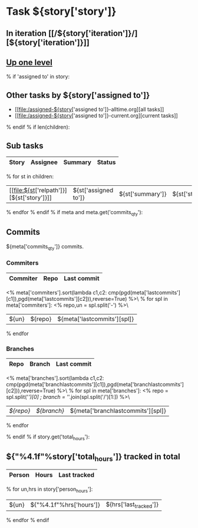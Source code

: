 #+OPTIONS: toc:nil        (no TOC at all)
#+STYLE:    <link rel="stylesheet" type="text/css" href="/stylesheet.css" />
* Task ${story['story']}
** In iteration [[/${story['iteration']}/][${story['iteration']}]]
** [[file:../index.org][Up one level]]
% if 'assigned to' in story:
** Other tasks by ${story['assigned to']}
- [[file:/assigned-${story['assigned to']}-alltime.org][all tasks]] 
- [[file:/assigned-${story['assigned to']}-current.org][current tasks]]
% endif
% if len(children):
** Sub tasks
| Story | Assignee | Summary | Status |
|-------+----------+---------+--------|
% for st in children:
|  [[file:${st['relpath']}][${st['story']}]]     | ${st['assigned to']} | ${st['summary']} | ${st['status']} |
% endfor
% endif
% if meta and meta.get('commits_qty'):
** Commits
${meta['commits_qty']} commits.
*** Commiters
| Commiter | Repo   | Last commit |
|----------+--------+-------------|
<% meta['commiters'].sort(lambda c1,c2: cmp(pgd(meta['lastcommits'][c1]),pgd(meta['lastcommits'][c2])),reverse=True) %>\
% for spl in meta['commiters']:
<% repo,un = spl.split('-') %>\
| ${un}    |${repo} | ${meta['lastcommits'][spl]} |
% endfor
*** Branches
| Repo | Branch | Last commit |
|------+--------+-------------|
<% meta['branches'].sort(lambda c1,c2: cmp(pgd(meta['branchlastcommits'][c1]),pgd(meta['branchlastcommits'][c2])),reverse=True) %>\
% for spl in meta['branches']:
<% repo = spl.split('/')[0] ; branch = '/'.join(spl.split('/')[1:]) %>\
| [[${GITWEB_URL}?p=${repo}.git;a=summary][${repo}]] | [[${GITWEB_URL}?p=${repo}.git;a=commitdiff;h=refs/heads/${branch};hp=staging][${branch}]] | ${meta['branchlastcommits'][spl]} |
% endfor

% endif
% if story.get('total_hours'):
** ${"%4.1f"%story['total_hours']} tracked in total
| Person | Hours | Last tracked |
|--------+-------+--------------|
% for un,hrs in story['person_hours']:
| ${un} | ${"%4.1f"%hrs['hours']} | ${hrs['last_tracked']} |
% endfor
% endif

